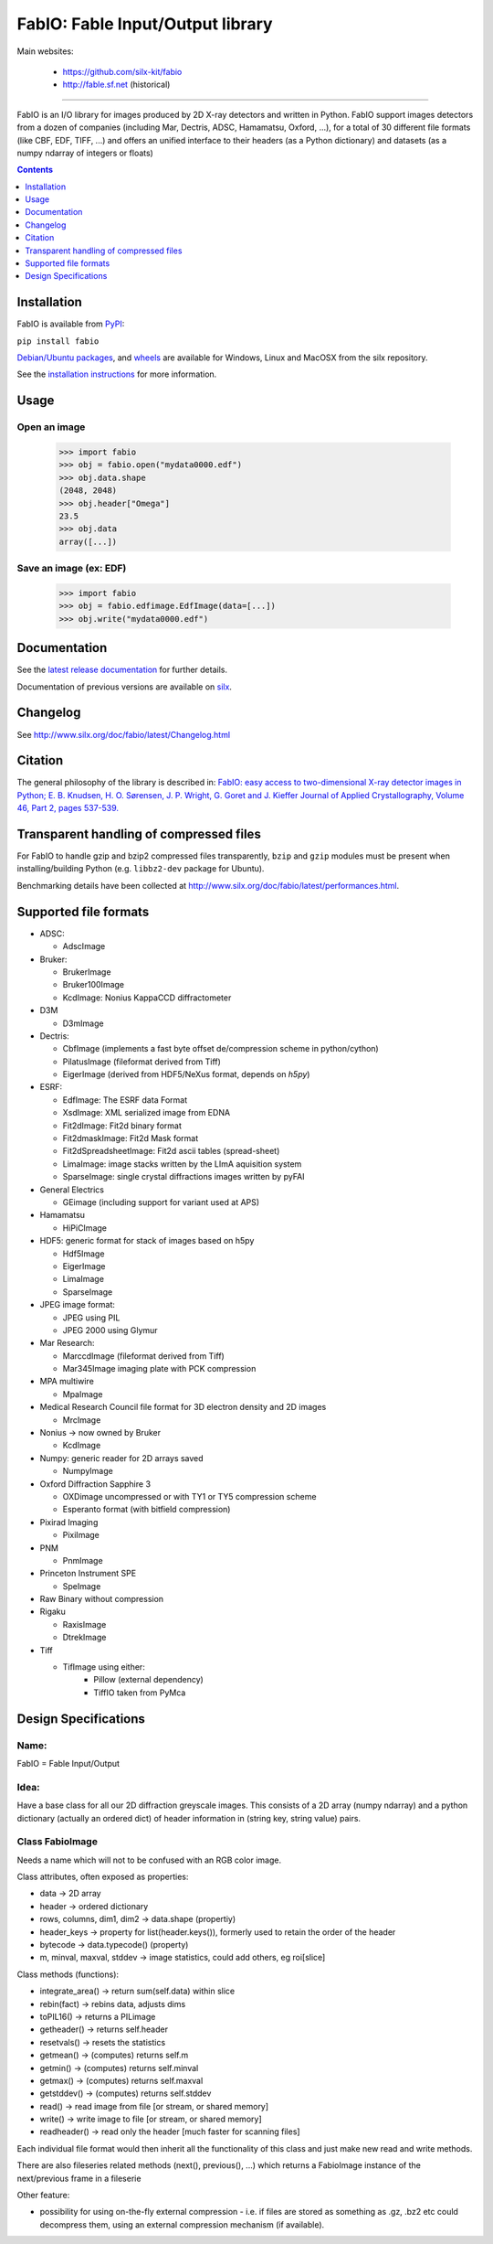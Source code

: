 FabIO: Fable Input/Output library
=================================

Main websites:

 * https://github.com/silx-kit/fabio
 * http://fable.sf.net (historical)


|Build Status| |Appveyor Status|

----

FabIO is an I/O library for images produced by 2D X-ray detectors and written in Python.
FabIO support images detectors from a dozen of companies (including Mar, Dectris, ADSC, Hamamatsu, Oxford, ...),
for a total of 30 different file formats (like CBF, EDF, TIFF, ...) and offers an unified interface to their
headers (as a Python dictionary) and datasets (as a numpy ndarray of integers or floats)


.. contents::
    :depth: 1

Installation
------------

FabIO is available from `PyPI <https://pypi.python.org/pypi/fabio>`_:

``pip install fabio``


`Debian/Ubuntu packages <http://www.silx.org/pub/debian/binary/>`_, and
`wheels <http://www.silx.org/pub/wheelhouse/>`_ are available
for Windows, Linux and MacOSX from the silx repository. 

See the `installation instructions <http://www.silx.org/doc/fabio/latest/Installation.html>`_ for more information.

Usage
-----

Open an image
.............

  >>> import fabio
  >>> obj = fabio.open("mydata0000.edf")
  >>> obj.data.shape
  (2048, 2048)
  >>> obj.header["Omega"]
  23.5
  >>> obj.data
  array([...])

Save an image (ex: EDF)
.......................

  >>> import fabio
  >>> obj = fabio.edfimage.EdfImage(data=[...])
  >>> obj.write("mydata0000.edf")


Documentation
-------------

See the `latest release documentation <http://www.silx.org/doc/fabio/latest/>`_ for further details.

Documentation of previous versions are available on `silx <http://www.silx.org/doc/fabio/>`_.

Changelog
---------

See http://www.silx.org/doc/fabio/latest/Changelog.html


Citation
--------

The general philosophy of the library is described in:
`FabIO: easy access to two-dimensional X-ray detector images in Python; E. B. Knudsen, H. O. Sørensen, J. P. Wright, G. Goret and J. Kieffer Journal of Applied Crystallography, Volume 46, Part 2, pages 537-539. <http://dx.doi.org/10.1107/S0021889813000150>`_

Transparent handling of compressed files
----------------------------------------

For FabIO to handle gzip and bzip2 compressed files transparently, ``bzip`` and ``gzip`` modules must be present when installing/building Python (e.g. ``libbz2-dev`` package for Ubuntu).

Benchmarking details have been collected at http://www.silx.org/doc/fabio/latest/performances.html.



Supported file formats
----------------------

* ADSC:

  + AdscImage

* Bruker:

  + BrukerImage
  + Bruker100Image
  + KcdImage: Nonius KappaCCD diffractometer

* D3M

  + D3mImage

* Dectris:

  + CbfImage (implements a fast byte offset de/compression scheme in python/cython)
  + PilatusImage (fileformat derived from Tiff)
  + EigerImage (derived from HDF5/NeXus format, depends on `h5py`)

* ESRF:

  + EdfImage: The ESRF data Format
  + XsdImage: XML serialized image from EDNA
  + Fit2dImage: Fit2d binary format
  + Fit2dmaskImage: Fit2d Mask format
  + Fit2dSpreadsheetImage: Fit2d ascii tables (spread-sheet)
  + LimaImage: image stacks written by the LImA aquisition system
  + SparseImage: single crystal diffractions images written by pyFAI

* General Electrics 

  + GEimage (including support for variant used at APS) 

* Hamamatsu

  + HiPiCImage

* HDF5: generic format for stack of images based on h5py

  + Hdf5Image
  + EigerImage
  + LimaImage
  + SparseImage

* JPEG image format:
  
  + JPEG using PIL
  + JPEG 2000 using Glymur 
  
* Mar Research:

  + MarccdImage (fileformat derived from Tiff)
  + Mar345Image imaging plate with PCK compression

* MPA multiwire 

  +	MpaImage

* Medical Research Council file format for 3D electron density and 2D images

  + MrcImage

* Nonius -> now owned by Bruker
  
  + KcdImage 

* Numpy: generic reader for 2D arrays saved

  + NumpyImage 

* Oxford Diffraction Sapphire 3

  + OXDimage uncompressed or with TY1 or TY5 compression scheme
  + Esperanto format (with bitfield compression)

* Pixirad Imaging

  + PixiImage
   
* PNM

  + PnmImage

* Princeton Instrument SPE

  + SpeImage

* Raw Binary without compression

* Rigaku

  + RaxisImage
  + DtrekImage
  
* Tiff

  + TifImage using either:
  	- Pillow (external dependency)
  	- TiffIO taken from PyMca



Design Specifications
---------------------

Name: 
.....

FabIO = Fable Input/Output

Idea:
.....

Have a base class for all our 2D diffraction greyscale images.
This consists of a 2D array (numpy ndarray)
and a python dictionary (actually an ordered dict) of header information in (string key, string value) pairs.

Class FabioImage
................

Needs a name which will not to be confused with an RGB color image.

Class attributes, often exposed as properties:

* data   					-> 2D array
* header 					-> ordered dictionary
* rows, columns, dim1, dim2 -> data.shape (propertiy)
* header_keys               -> property for list(header.keys()), formerly used to retain the order of the header
* bytecode                 	-> data.typecode() (property)
* m, minval, maxval, stddev	-> image statistics, could add others, eg roi[slice]

Class methods (functions):

* integrate_area()      -> return sum(self.data) within slice
* rebin(fact)           -> rebins data, adjusts dims
* toPIL16()             -> returns a PILimage
* getheader()           -> returns self.header
* resetvals()           -> resets the statistics
* getmean()             -> (computes) returns self.m
* getmin()              -> (computes) returns self.minval
* getmax()              -> (computes) returns self.maxval
* getstddev()           -> (computes) returns self.stddev
* read()        		-> read image from file [or stream, or shared memory]
* write()       		-> write image to file  [or stream, or shared memory]
* readheader()          -> read only the header [much faster for scanning files]

Each individual file format would then inherit all the functionality of this class and just make new read and write methods.

There are also fileseries related methods (next(), previous(), ...) which returns a FabioImage instance of the next/previous frame in a fileserie

Other feature:

* possibility for using on-the-fly external compression - i.e. if files are
  stored as something as .gz, .bz2 etc could decompress them, using an external
  compression mechanism (if available). 



.. |Build Status| image:: https://travis-ci.org/silx-kit/fabio.svg?branch=master
   :target: https://travis-ci.org/silx-kit/fabio
.. |Appveyor Status| image:: https://ci.appveyor.com/api/projects/status/4k6lol1vq30qhf66/branch/master?svg=true
   :target: https://ci.appveyor.com/project/ESRF/fabio/branch/master
